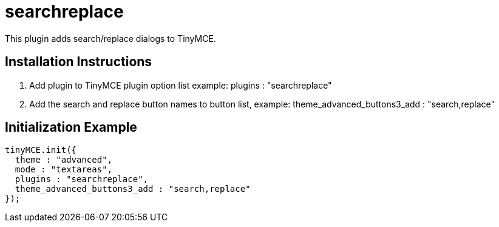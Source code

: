 :rootDir: ./../../
:partialsDir: {rootDir}partials/
= searchreplace

This plugin adds search/replace dialogs to TinyMCE.

[[installation-instructions]]
== Installation Instructions
anchor:installationinstructions[historical anchor]

. Add plugin to TinyMCE plugin option list example: plugins : "searchreplace"
. Add the search and replace button names to button list, example: theme_advanced_buttons3_add : "search,replace"

[[initialization-example]]
== Initialization Example
anchor:initializationexample[historical anchor]

[source,js]
----
tinyMCE.init({
  theme : "advanced",
  mode : "textareas",
  plugins : "searchreplace",
  theme_advanced_buttons3_add : "search,replace"
});
----
